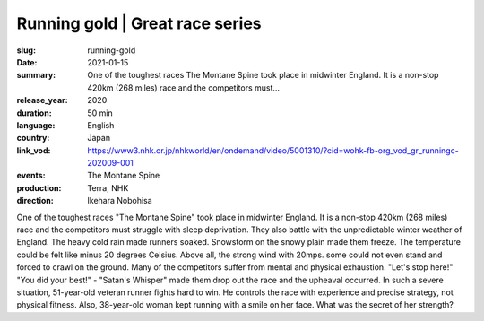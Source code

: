 Running gold | Great race series
################################

:slug: running-gold
:date: 2021-01-15
:summary: One of the toughest races The Montane Spine took place in midwinter England. It is a non-stop 420km (268 miles) race and the competitors must...
:release_year: 2020
:duration: 50 min
:language: English
:country: Japan
:link_vod: https://www3.nhk.or.jp/nhkworld/en/ondemand/video/5001310/?cid=wohk-fb-org_vod_gr_runningc-202009-001
:events: The Montane Spine
:production: Terra, NHK
:direction: Ikehara Nobohisa

One of the toughest races "The Montane Spine" took place in midwinter England. It is a non-stop 420km (268 miles) race and the competitors must struggle with sleep deprivation. They also battle with the unpredictable winter weather of England. The heavy cold rain made runners soaked. Snowstorm on the snowy plain made them freeze. The temperature could be felt like minus 20 degrees Celsius. Above all, the strong wind with 20mps. some could not even stand and forced to crawl on the ground. Many of the competitors suffer from mental and physical exhaustion. "Let's stop here!" "You did your best!" - "Satan's Whisper" made them drop out the race and the upheaval occurred. In such a severe situation, 51-year-old veteran runner fights hard to win. He controls the race with experience and precise strategy, not physical fitness. Also, 38-year-old woman kept running with a smile on her face. What was the secret of her strength?
